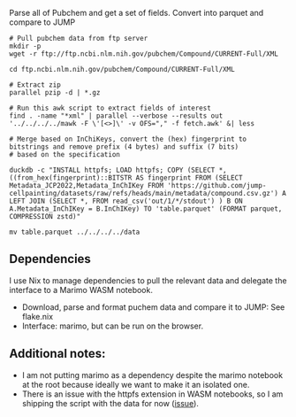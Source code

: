 
Parse all of Pubchem and get a set of fields. Convert into parquet and compare to JUMP
#+begin_src shell
  # Pull pubchem data from ftp server
  mkdir -p 
  wget -r ftp://ftp.ncbi.nlm.nih.gov/pubchem/Compound/CURRENT-Full/XML

  cd ftp.ncbi.nlm.nih.gov/pubchem/Compound/CURRENT-Full/XML

  # Extract zip
  parallel pzip -d | *.gz

  # Run this awk script to extract fields of interest
  find . -name "*xml" | parallel --verbose --results out '../../../../mawk -F \'[<>]\' -v OFS="," -f fetch.awk' &| less

  # Merge based on InChiKeys, convert the (hex) fingerprint to bitstrings and remove prefix (4 bytes) and suffix (7 bits)  
  # based on the specification

  duckdb -c "INSTALL httpfs; LOAD httpfs; COPY (SELECT *,((from_hex(fingerprint)::BITSTR AS fingerprint FROM (SELECT Metadata_JCP2022,Metadata_InChIKey FROM 'https://github.com/jump-cellpainting/datasets/raw/refs/heads/main/metadata/compound.csv.gz') A LEFT JOIN (SELECT *, FROM read_csv('out/1/*/stdout') ) B ON A.Metadata_InChIKey = B.InChIKey) TO 'table.parquet' (FORMAT parquet, COMPRESSION zstd)"
  
  mv table.parquet ../../../../data
  #+end_src
  
** Dependencies
I use Nix to manage dependencies to pull the relevant data and delegate the interface to a Marimo WASM notebook.

- Download, parse and format puchem data and compare it to JUMP: See flake.nix
- Interface: marimo, but can be run on the browser.
  
** Additional notes:
- I am not putting marimo as a dependency despite the marimo notebook at the root because ideally we want to make it an isolated one.
- There is an issue with the httpfs extension in WASM notebooks, so I am shipping the script with the data for now ([[https://github.com/marimo-team/marimo/issues/4308][issue]]).
